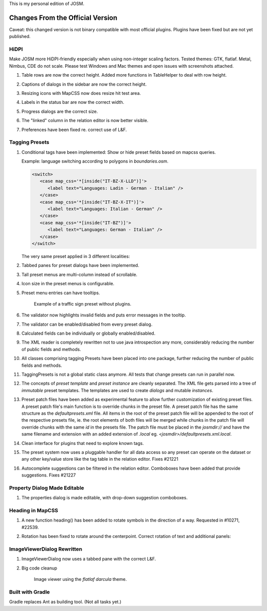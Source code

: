This is my personal edition of JOSM.


Changes From the Official Version
=================================

Caveat: this changed version is not binary compatible with most official plugins.
Plugins have been fixed but are not yet published.

HiDPI
-----

Make JOSM more HiDPI-friendly especially when using non-integer scaling factors.  Tested
themes: GTK, flatlaf.  Metal, Nimbus, CDE do not scale.  Please test Windows and Mac
themes and open issues with screenshots attached.

#. Table rows are now the correct height.  Added more functions in TableHelper to deal
   with row height.

#. Captions of dialogs in the sidebar are now the correct height.

#. Resizing icons with MapCSS now does resize hit test area.

#. Labels in the status bar are now the correct width.

#. Progress dialogs are the correct size.

#. The "linked" column in the relation editor is now better visible.

#. Preferences have been fixed re. correct use of L&F.

   .. image:: demo/prefs-darcula.png

   .. image:: demo/prefs-intellij.png


Tagging Presets
---------------

#. Conditional tags have been implemented:
   Show or hide preset fields based on mapcss queries.

   Example: language switching according to polygons in `boundaries.osm`.

   .. code:: xml

      <switch>
         <case map_css='*[inside("IT-BZ-X-LLD")]'>
            <label text="Languages: Ladin - German - Italian" />
         </case>
         <case map_css='*[inside("IT-BZ-X-IT")]'>
            <label text="Languages: Italian - German" />
         </case>
         <case map_css='*[inside("IT-BZ")]'>
            <label text="Languages: German - Italian" />
         </case>
      </switch>

   The very same preset applied in 3 different localities:

   .. image:: demo/name-lld-de-it.png

   .. image:: demo/name-de-it.png

   .. image:: demo/name-it-de.png

#. Tabbed panes for preset dialogs have been implemented.

   .. image:: demo/tabs.png

#. Tall preset menus are multi-column instead of scrollable.

#. Icon size in the preset menus is configurable.

#. Preset menu entries can have tooltips.

   .. figure:: demo/preset-icons-multi-big.png

      Example of a traffic sign preset without plugins.

#. The validator now highlights invalid fields and puts error messages in the tooltip.

   .. image:: demo/validator-highlight.png

#. The validator can be enabled/disabled from every preset dialog.

#. Calculated fields can be individually or globally enabled/disabled.

#. The XML reader is completely rewritten not to use java introspection any more,
   considerably reducing the number of public fields and methods.

#. All classes comprising tagging Presets have been placed into one package, further
   reducing the number of public fields and methods.

#. TaggingPresets is not a global static class anymore.
   All tests that change presets can run in parallel now.

#. The concepts of `preset template` and `preset instance` are cleanly separated. The
   XML file gets parsed into a tree of *immutable* preset templates. The templates are
   used to create `dialogs` and mutable `instances`.

#. Preset patch files have been added as experimental feature to allow further
   customization of existing preset files. A preset patch file's main function is to
   override chunks in the preset file. A preset patch file has the same structure as the
   `defaultpresets.xml` file. All items in the root of the preset patch file will be
   appended to the root of the respective presets file, ie. the root elements of both
   files will be merged while chunks in the patch file will override chunks with the
   same `id` in the presets file. The patch file must be placed in the `josmdir://` and
   have the same filename and extension with an added extension of `.local` eg.
   `<josmdir>/defaultpresets.xml.local`.

#. Clean interface for plugins that need to explore known tags.

#. The preset system now uses a pluggable handler for all data access so any preset can
   operate on the dataset or any other key/value store like the tag table in the
   relation editor. Fixes #21221

#. Autocomplete suggestions can be filtered in the relation editor. Comboboxes have been
   added that provide suggestions. Fixes #21227


Property Dialog Made Editable
-----------------------------

#. The properties dialog is made editable, with drop-down suggestion comboboxes.

   .. image:: demo/properties-editable.png


Heading in MapCSS
-----------------

#. A new function heading() has been added to rotate symbols in the direction of a way.
   Requested in #10271, #22539.

   .. image:: demo/heading.png

#. Rotation has been fixed to rotate around the centerpoint.
   Correct rotation of text and additional panels:

   .. image:: demo/rotation.png


ImageViewerDialog Rewritten
---------------------------

#. ImageViewerDialog now uses a tabbed pane with the correct L&F.

#. Big code cleanup

   .. figure:: demo/imageviewer.png

      Image viewer using the *flatlaf darcula* theme.


Built with Gradle
-----------------

Gradle replaces Ant as building tool. (Not all tasks yet.)
